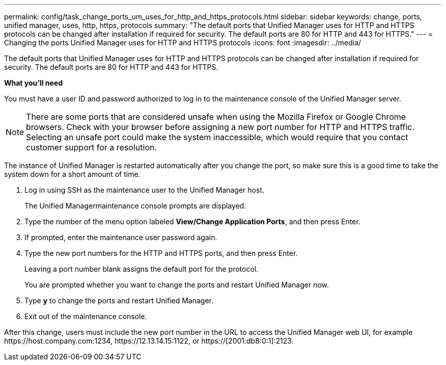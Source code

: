 ---
permalink: config/task_change_ports_um_uses_for_http_and_https_protocols.html
sidebar: sidebar
keywords: change, ports, unified manager, uses, http, https, protocols
summary: "The default ports that Unified Manager uses for HTTP and HTTPS protocols can be changed after installation if required for security. The default ports are 80 for HTTP and 443 for HTTPS."
---
= Changing the ports Unified Manager uses for HTTP and HTTPS protocols
:icons: font
:imagesdir: ../media/

[.lead]
The default ports that Unified Manager uses for HTTP and HTTPS protocols can be changed after installation if required for security. The default ports are 80 for HTTP and 443 for HTTPS.

*What you'll need*

You must have a user ID and password authorized to log in to the maintenance console of the Unified Manager server.

[NOTE]
====
There are some ports that are considered unsafe when using the Mozilla Firefox or Google Chrome browsers. Check with your browser before assigning a new port number for HTTP and HTTPS traffic. Selecting an unsafe port could make the system inaccessible, which would require that you contact customer support for a resolution.
====

The instance of Unified Manager is restarted automatically after you change the port, so make sure this is a good time to take the system down for a short amount of time.

. Log in using SSH as the maintenance user to the Unified Manager host.
+
The Unified Managermaintenance console prompts are displayed.

. Type the number of the menu option labeled *View/Change Application Ports*, and then press Enter.
. If prompted, enter the maintenance user password again.
. Type the new port numbers for the HTTP and HTTPS ports, and then press Enter.
+
Leaving a port number blank assigns the default port for the protocol.
+
You are prompted whether you want to change the ports and restart Unified Manager now.

. Type *y* to change the ports and restart Unified Manager.
. Exit out of the maintenance console.

After this change, users must include the new port number in the URL to access the Unified Manager web UI, for example +https://host.company.com:1234+, +https://12.13.14.15:1122+, or +https://[2001:db8:0:1]:2123+.
